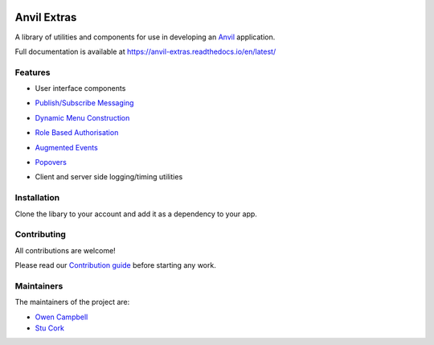 .. image:: https://readthedocs.org/projects/anvil-extras/badge/
    :target: https://anvil-extras.readthedocs.io/en/latest/ :alt: Documentation Status

Anvil Extras
============
A library of utilities and components for use in developing an `Anvil <https://anvil.works>`_ application.

Full documentation is available at https://anvil-extras.readthedocs.io/en/latest/

Features
--------

- User interface components

  .. image:: images/extras_demo.gif

- `Publish/Subscribe Messaging <https://anvil-extras.readthedocs.io/en/latest/guides/messaging.html>`_
- `Dynamic Menu Construction <https://anvil-extras.readthedocs.io/en/latest/guides/navigation.html>`_
- `Role Based Authorisation <https://anvil-extras.readthedocs.io/en/latest/guides/authorisation.html>`_
- `Augmented Events <https://anvil-extras.readthedocs.io/en/latest/guides/augmentation.html>`_ 
- `Popovers <https://anvil-extras.readthedocs.io/en/latest/guides/popover.html>`_
- Client and server side logging/timing utilities

Installation
------------
Clone the libary to your account and add it as a dependency to your app.

   .. image:: https://anvil.works/img/forum/copy-app.png
      :height: 40px
      :target: https://anvil.works/build#clone:C6ZZPAPN4YYF5NVJ=UGGCKFPRVZ7ELJH6RRZTHV6Y

Contributing
------------
All contributions are welcome!

Please read our `Contribution guide <https://anvil-extras.readthedocs.io/en/latest/guides/contributing.html>`_ before starting any work.

Maintainers
-----------

The maintainers of the project are:

- `Owen Campbell <https://github.com/meatballs>`_
- `Stu Cork <https://github.com/s-cork>`_
